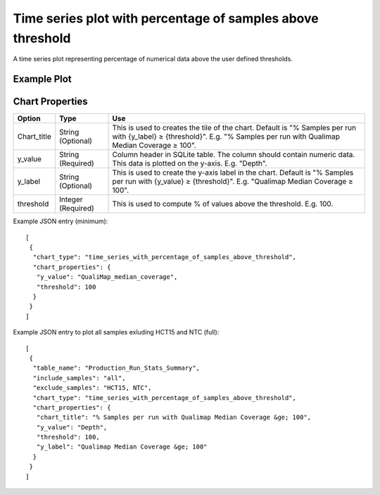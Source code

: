 Time series plot with percentage of samples above threshold
===========================================================


A time series plot representing percentage of numerical data above
the user defined thresholds.


Example Plot
````````````
.. image:: ../_static/timeseries_percentage_samples_abv_threshold.png


Chart Properties
````````````````

+------------------+-----------------------------------+-----------------------------------------------------------------------------------------------+
| Option           | Type                              | Use                                                                                           |
+==================+===================================+===============================================================================================+
| Chart_title      | String (Optional)                 | This is used to creates the tile of the chart.                                                |
|                  |                                   | Default is  "% Samples per run with {y_label} ≥ {threshold}".                                 |
|                  |                                   | E.g. "% Samples per run with Qualimap Median Coverage ≥ 100".                                 |
+------------------+-----------------------------------+-----------------------------------------------------------------------------------------------+
| y_value          | String (Required)                 | Column header in SQLite table. The column should contain numeric data.                        |    
|                  |                                   | This data is plotted on the y-axis.                                                           |
|                  |                                   | E.g. "Depth".                                                                                 |
+------------------+-----------------------------------+-----------------------------------------------------------------------------------------------+
| y_label          | String (Optional)                 | This is used to create the y-axis label in the chart.                                         |
|                  |                                   | Default is "% Samples per run with {y_value} ≥ {threshold}".                                  |
|                  |                                   | E.g. "Qualimap Median Coverage ≥ 100".                                                        |
+------------------+-----------------------------------+-----------------------------------------------------------------------------------------------+
| threshold        | Integer (Required)                | This is used to compute % of values above the threshold.                                      |
|                  |                                   | E.g. 100.                                                                                     |
+------------------+-----------------------------------+-----------------------------------------------------------------------------------------------+


Example JSON entry (minimum)::

     [
      {
       "chart_type": "time_series_with_percentage_of_samples_above_threshold",
       "chart_properties": {
        "y_value": "QualiMap_median_coverage",
        "threshold": 100
       }
      }
     ]

Example JSON entry to plot all samples exluding HCT15 and NTC (full)::

     [
      {
       "table_name": "Production_Run_Stats_Summary",
       "include_samples": "all",
       "exclude_samples": "HCT15, NTC",
       "chart_type": "time_series_with_percentage_of_samples_above_threshold",
       "chart_properties": {
        "chart_title": "% Samples per run with Qualimap Median Coverage &ge; 100",
        "y_value": "Depth",
        "threshold": 100,
        "y_label": "Qualimap Median Coverage &ge; 100"
       }
      }
     ]



